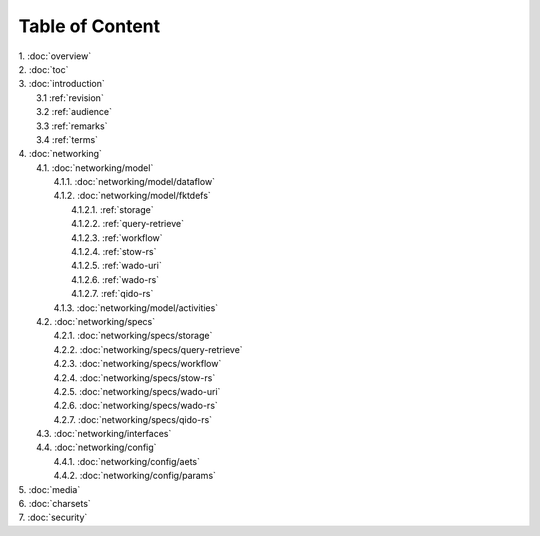 Table of Content
****************

| 1. :doc:`overview`
| 2. :doc:`toc`
| 3. :doc:`introduction`
|   3.1 :ref:`revision`
|   3.2 :ref:`audience`
|   3.3 :ref:`remarks`
|   3.4 :ref:`terms`
| 4. :doc:`networking`
|   4.1. :doc:`networking/model`
|     4.1.1. :doc:`networking/model/dataflow`
|     4.1.2. :doc:`networking/model/fktdefs`
|       4.1.2.1. :ref:`storage`
|       4.1.2.2. :ref:`query-retrieve`
|       4.1.2.3. :ref:`workflow`
|       4.1.2.4. :ref:`stow-rs`
|       4.1.2.5. :ref:`wado-uri`
|       4.1.2.6. :ref:`wado-rs`
|       4.1.2.7. :ref:`qido-rs`
|     4.1.3. :doc:`networking/model/activities`
|   4.2. :doc:`networking/specs`
|     4.2.1. :doc:`networking/specs/storage`
|     4.2.2. :doc:`networking/specs/query-retrieve`
|     4.2.3. :doc:`networking/specs/workflow`
|     4.2.4. :doc:`networking/specs/stow-rs`
|     4.2.5. :doc:`networking/specs/wado-uri`
|     4.2.6. :doc:`networking/specs/wado-rs`
|     4.2.7. :doc:`networking/specs/qido-rs`
|   4.3. :doc:`networking/interfaces`
|   4.4. :doc:`networking/config`
|     4.4.1. :doc:`networking/config/aets`
|     4.4.2. :doc:`networking/config/params`
| 5. :doc:`media`
| 6. :doc:`charsets`
| 7. :doc:`security`
